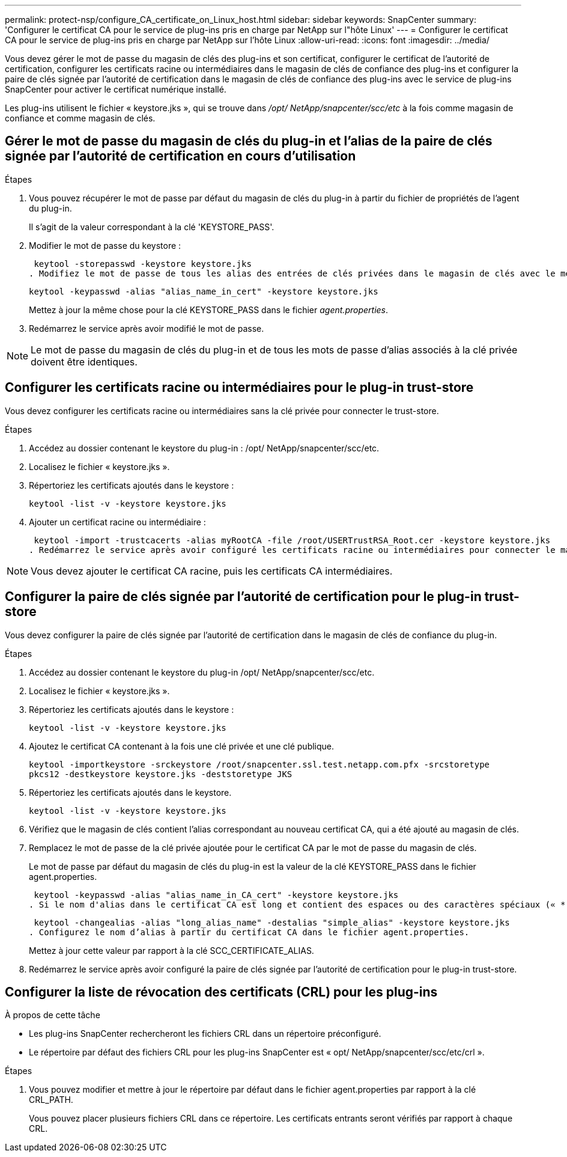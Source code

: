 ---
permalink: protect-nsp/configure_CA_certificate_on_Linux_host.html 
sidebar: sidebar 
keywords: SnapCenter 
summary: 'Configurer le certificat CA pour le service de plug-ins pris en charge par NetApp sur l"hôte Linux' 
---
= Configurer le certificat CA pour le service de plug-ins pris en charge par NetApp sur l'hôte Linux
:allow-uri-read: 
:icons: font
:imagesdir: ../media/


[role="lead"]
Vous devez gérer le mot de passe du magasin de clés des plug-ins et son certificat, configurer le certificat de l'autorité de certification, configurer les certificats racine ou intermédiaires dans le magasin de clés de confiance des plug-ins et configurer la paire de clés signée par l'autorité de certification dans le magasin de clés de confiance des plug-ins avec le service de plug-ins SnapCenter pour activer le certificat numérique installé.

Les plug-ins utilisent le fichier « keystore.jks », qui se trouve dans _/opt/ NetApp/snapcenter/scc/etc_ à la fois comme magasin de confiance et comme magasin de clés.



== Gérer le mot de passe du magasin de clés du plug-in et l'alias de la paire de clés signée par l'autorité de certification en cours d'utilisation

.Étapes
. Vous pouvez récupérer le mot de passe par défaut du magasin de clés du plug-in à partir du fichier de propriétés de l'agent du plug-in.
+
Il s'agit de la valeur correspondant à la clé 'KEYSTORE_PASS'.

. Modifier le mot de passe du keystore :
+
 keytool -storepasswd -keystore keystore.jks
. Modifiez le mot de passe de tous les alias des entrées de clés privées dans le magasin de clés avec le même mot de passe que celui utilisé pour le magasin de clés :
+
 keytool -keypasswd -alias "alias_name_in_cert" -keystore keystore.jks
+
Mettez à jour la même chose pour la clé KEYSTORE_PASS dans le fichier _agent.properties_.

. Redémarrez le service après avoir modifié le mot de passe.



NOTE: Le mot de passe du magasin de clés du plug-in et de tous les mots de passe d'alias associés à la clé privée doivent être identiques.



== Configurer les certificats racine ou intermédiaires pour le plug-in trust-store

Vous devez configurer les certificats racine ou intermédiaires sans la clé privée pour connecter le trust-store.

.Étapes
. Accédez au dossier contenant le keystore du plug-in : /opt/ NetApp/snapcenter/scc/etc.
. Localisez le fichier « keystore.jks ».
. Répertoriez les certificats ajoutés dans le keystore :
+
`keytool -list -v -keystore keystore.jks`

. Ajouter un certificat racine ou intermédiaire :
+
 keytool -import -trustcacerts -alias myRootCA -file /root/USERTrustRSA_Root.cer -keystore keystore.jks
. Redémarrez le service après avoir configuré les certificats racine ou intermédiaires pour connecter le magasin de confiance.



NOTE: Vous devez ajouter le certificat CA racine, puis les certificats CA intermédiaires.



== Configurer la paire de clés signée par l'autorité de certification pour le plug-in trust-store

Vous devez configurer la paire de clés signée par l'autorité de certification dans le magasin de clés de confiance du plug-in.

.Étapes
. Accédez au dossier contenant le keystore du plug-in /opt/ NetApp/snapcenter/scc/etc.
. Localisez le fichier « keystore.jks ».
. Répertoriez les certificats ajoutés dans le keystore :
+
`keytool -list -v -keystore keystore.jks`

. Ajoutez le certificat CA contenant à la fois une clé privée et une clé publique.
+
`keytool -importkeystore -srckeystore /root/snapcenter.ssl.test.netapp.com.pfx -srcstoretype pkcs12 -destkeystore keystore.jks -deststoretype JKS`

. Répertoriez les certificats ajoutés dans le keystore.
+
`keytool -list -v -keystore keystore.jks`

. Vérifiez que le magasin de clés contient l’alias correspondant au nouveau certificat CA, qui a été ajouté au magasin de clés.
. Remplacez le mot de passe de la clé privée ajoutée pour le certificat CA par le mot de passe du magasin de clés.
+
Le mot de passe par défaut du magasin de clés du plug-in est la valeur de la clé KEYSTORE_PASS dans le fichier agent.properties.

+
 keytool -keypasswd -alias "alias_name_in_CA_cert" -keystore keystore.jks
. Si le nom d'alias dans le certificat CA est long et contient des espaces ou des caractères spéciaux (« * », « », « ), remplacez le nom d'alias par un nom simple :
+
 keytool -changealias -alias "long_alias_name" -destalias "simple_alias" -keystore keystore.jks
. Configurez le nom d’alias à partir du certificat CA dans le fichier agent.properties.
+
Mettez à jour cette valeur par rapport à la clé SCC_CERTIFICATE_ALIAS.

. Redémarrez le service après avoir configuré la paire de clés signée par l'autorité de certification pour le plug-in trust-store.




== Configurer la liste de révocation des certificats (CRL) pour les plug-ins

.À propos de cette tâche
* Les plug-ins SnapCenter rechercheront les fichiers CRL dans un répertoire préconfiguré.
* Le répertoire par défaut des fichiers CRL pour les plug-ins SnapCenter est « opt/ NetApp/snapcenter/scc/etc/crl ».


.Étapes
. Vous pouvez modifier et mettre à jour le répertoire par défaut dans le fichier agent.properties par rapport à la clé CRL_PATH.
+
Vous pouvez placer plusieurs fichiers CRL dans ce répertoire.  Les certificats entrants seront vérifiés par rapport à chaque CRL.


